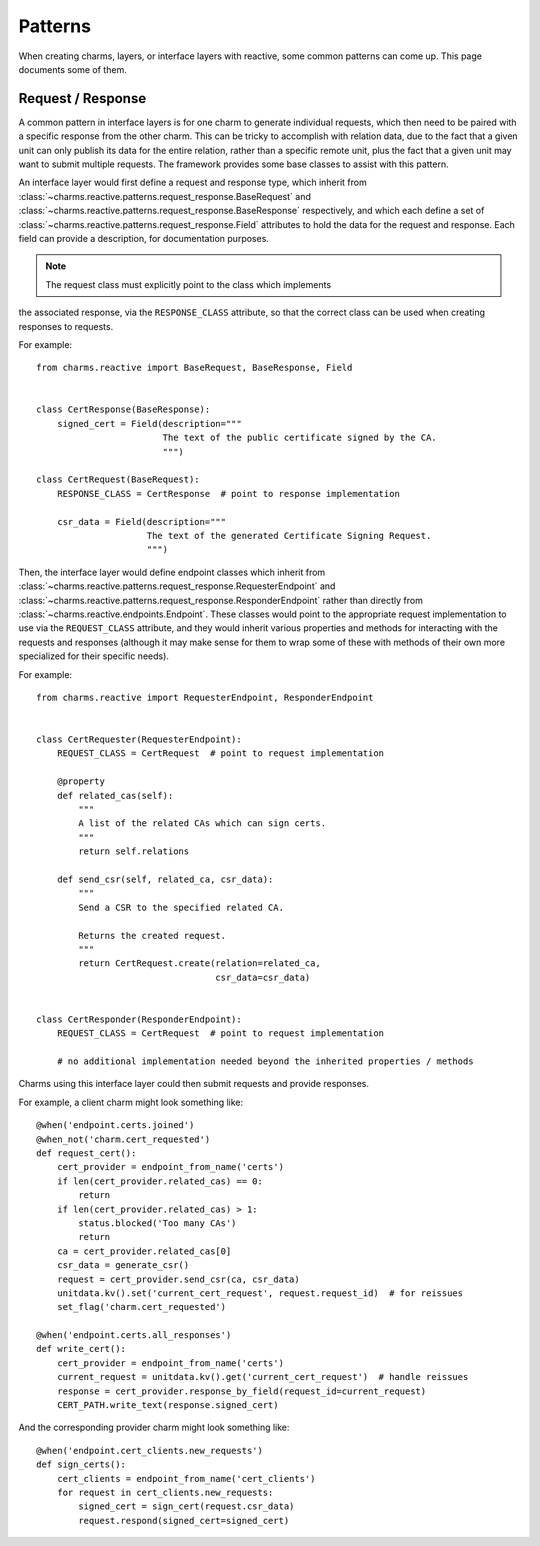 Patterns
========

When creating charms, layers, or interface layers with reactive, some common
patterns can come up.  This page documents some of them.

Request / Response
------------------

A common pattern in interface layers is for one charm to generate individual
requests, which then need to be paired with a specific response from the other
charm.  This can be tricky to accomplish with relation data, due to the fact
that a given unit can only publish its data for the entire relation, rather
than a specific remote unit, plus the fact that a given unit may want to submit
multiple requests.  The framework provides some base classes to assist with
this pattern.

An interface layer would first define a request and response type, which
inherit from
:class:`~charms.reactive.patterns.request_response.BaseRequest` and
:class:`~charms.reactive.patterns.request_response.BaseResponse` respectively,
and which each define a set of
:class:`~charms.reactive.patterns.request_response.Field` attributes to hold
the data for the request and response.  Each field can provide a description,
for documentation purposes.

.. note:: The request class must explicitly point to the class which implements
the associated response, via the ``RESPONSE_CLASS`` attribute, so that the
correct class can be used when creating responses to requests.

For example::

    from charms.reactive import BaseRequest, BaseResponse, Field


    class CertResponse(BaseResponse):
        signed_cert = Field(description="""
                            The text of the public certificate signed by the CA.
                            """)

    class CertRequest(BaseRequest):
        RESPONSE_CLASS = CertResponse  # point to response implementation

        csr_data = Field(description="""
                         The text of the generated Certificate Signing Request.
                         """)

Then, the interface layer would define endpoint classes which inherit from
:class:`~charms.reactive.patterns.request_response.RequesterEndpoint`
and
:class:`~charms.reactive.patterns.request_response.ResponderEndpoint`
rather than directly from :class:`~charms.reactive.endpoints.Endpoint`.
These classes would point to the appropriate request implementation to use via
the ``REQUEST_CLASS`` attribute, and they would inherit various properties and
methods for interacting with the requests and responses (although it may make
sense for them to wrap some of these with methods of their own more specialized
for their specific needs).

For example::

    from charms.reactive import RequesterEndpoint, ResponderEndpoint


    class CertRequester(RequesterEndpoint):
        REQUEST_CLASS = CertRequest  # point to request implementation

        @property
        def related_cas(self):
            """
            A list of the related CAs which can sign certs.
            """
            return self.relations

        def send_csr(self, related_ca, csr_data):
            """
            Send a CSR to the specified related CA.

            Returns the created request.
            """
            return CertRequest.create(relation=related_ca,
                                      csr_data=csr_data)


    class CertResponder(ResponderEndpoint):
        REQUEST_CLASS = CertRequest  # point to request implementation

        # no additional implementation needed beyond the inherited properties / methods

Charms using this interface layer could then submit requests and provide responses.

For example, a client charm might look something like::

    @when('endpoint.certs.joined')
    @when_not('charm.cert_requested')
    def request_cert():
        cert_provider = endpoint_from_name('certs')
        if len(cert_provider.related_cas) == 0:
            return
        if len(cert_provider.related_cas) > 1:
            status.blocked('Too many CAs')
            return
        ca = cert_provider.related_cas[0]
        csr_data = generate_csr()
        request = cert_provider.send_csr(ca, csr_data)
        unitdata.kv().set('current_cert_request', request.request_id)  # for reissues
        set_flag('charm.cert_requested')

    @when('endpoint.certs.all_responses')
    def write_cert():
        cert_provider = endpoint_from_name('certs')
        current_request = unitdata.kv().get('current_cert_request')  # handle reissues
        response = cert_provider.response_by_field(request_id=current_request)
        CERT_PATH.write_text(response.signed_cert)

And the corresponding provider charm might look something like::

    @when('endpoint.cert_clients.new_requests')
    def sign_certs():
        cert_clients = endpoint_from_name('cert_clients')
        for request in cert_clients.new_requests:
            signed_cert = sign_cert(request.csr_data)
            request.respond(signed_cert=signed_cert)
